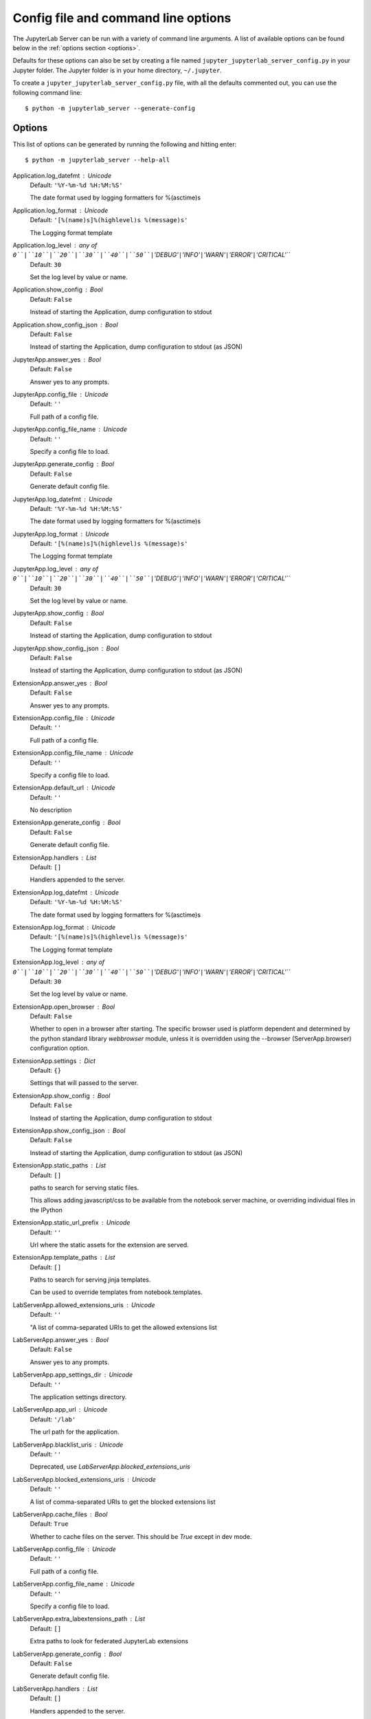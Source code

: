 .. _api-full-config:


Config file and command line options
====================================

The JupyterLab Server can be run with a variety of command line arguments.
A list of available options can be found below in the :ref:`options section
<options>`.

Defaults for these options can also be set by creating a file named
``jupyter_jupyterlab_server_config.py`` in your Jupyter folder. The Jupyter
folder is in your home directory, ``~/.jupyter``.

To create a ``jupyter_jupyterlab_server_config.py`` file, with all the defaults
commented out, you can use the following command line::

  $ python -m jupyterlab_server --generate-config


.. _options:

Options
-------

This list of options can be generated by running the following and hitting
enter::

  $ python -m jupyterlab_server --help-all




Application.log_datefmt : Unicode
    Default: ``'%Y-%m-%d %H:%M:%S'``

    The date format used by logging formatters for %(asctime)s

Application.log_format : Unicode
    Default: ``'[%(name)s]%(highlevel)s %(message)s'``

    The Logging format template

Application.log_level : any of ``0``|``10``|``20``|``30``|``40``|``50``|``'DEBUG'``|``'INFO'``|``'WARN'``|``'ERROR'``|``'CRITICAL'``
    Default: ``30``

    Set the log level by value or name.

Application.show_config : Bool
    Default: ``False``

    Instead of starting the Application, dump configuration to stdout

Application.show_config_json : Bool
    Default: ``False``

    Instead of starting the Application, dump configuration to stdout (as JSON)

JupyterApp.answer_yes : Bool
    Default: ``False``

    Answer yes to any prompts.

JupyterApp.config_file : Unicode
    Default: ``''``

    Full path of a config file.

JupyterApp.config_file_name : Unicode
    Default: ``''``

    Specify a config file to load.

JupyterApp.generate_config : Bool
    Default: ``False``

    Generate default config file.

JupyterApp.log_datefmt : Unicode
    Default: ``'%Y-%m-%d %H:%M:%S'``

    The date format used by logging formatters for %(asctime)s

JupyterApp.log_format : Unicode
    Default: ``'[%(name)s]%(highlevel)s %(message)s'``

    The Logging format template

JupyterApp.log_level : any of ``0``|``10``|``20``|``30``|``40``|``50``|``'DEBUG'``|``'INFO'``|``'WARN'``|``'ERROR'``|``'CRITICAL'``
    Default: ``30``

    Set the log level by value or name.

JupyterApp.show_config : Bool
    Default: ``False``

    Instead of starting the Application, dump configuration to stdout

JupyterApp.show_config_json : Bool
    Default: ``False``

    Instead of starting the Application, dump configuration to stdout (as JSON)

ExtensionApp.answer_yes : Bool
    Default: ``False``

    Answer yes to any prompts.

ExtensionApp.config_file : Unicode
    Default: ``''``

    Full path of a config file.

ExtensionApp.config_file_name : Unicode
    Default: ``''``

    Specify a config file to load.

ExtensionApp.default_url : Unicode
    Default: ``''``

    No description

ExtensionApp.generate_config : Bool
    Default: ``False``

    Generate default config file.

ExtensionApp.handlers : List
    Default: ``[]``

    Handlers appended to the server.

ExtensionApp.log_datefmt : Unicode
    Default: ``'%Y-%m-%d %H:%M:%S'``

    The date format used by logging formatters for %(asctime)s

ExtensionApp.log_format : Unicode
    Default: ``'[%(name)s]%(highlevel)s %(message)s'``

    The Logging format template

ExtensionApp.log_level : any of ``0``|``10``|``20``|``30``|``40``|``50``|``'DEBUG'``|``'INFO'``|``'WARN'``|``'ERROR'``|``'CRITICAL'``
    Default: ``30``

    Set the log level by value or name.

ExtensionApp.open_browser : Bool
    Default: ``False``

    Whether to open in a browser after starting.
    The specific browser used is platform dependent and
    determined by the python standard library `webbrowser`
    module, unless it is overridden using the --browser
    (ServerApp.browser) configuration option.


ExtensionApp.settings : Dict
    Default: ``{}``

    Settings that will passed to the server.

ExtensionApp.show_config : Bool
    Default: ``False``

    Instead of starting the Application, dump configuration to stdout

ExtensionApp.show_config_json : Bool
    Default: ``False``

    Instead of starting the Application, dump configuration to stdout (as JSON)

ExtensionApp.static_paths : List
    Default: ``[]``

    paths to search for serving static files.
    
    This allows adding javascript/css to be available from the notebook server machine,
    or overriding individual files in the IPython


ExtensionApp.static_url_prefix : Unicode
    Default: ``''``

    Url where the static assets for the extension are served.

ExtensionApp.template_paths : List
    Default: ``[]``

    Paths to search for serving jinja templates.
    
    Can be used to override templates from notebook.templates.

LabServerApp.allowed_extensions_uris : Unicode
    Default: ``''``

    
    "A list of comma-separated URIs to get the allowed extensions list
    
    .. versionchanged:: 2.0.0
        `LabServerApp.whitetlist_uris` renamed to `allowed_extensions_uris`


LabServerApp.answer_yes : Bool
    Default: ``False``

    Answer yes to any prompts.

LabServerApp.app_settings_dir : Unicode
    Default: ``''``

    The application settings directory.

LabServerApp.app_url : Unicode
    Default: ``'/lab'``

    The url path for the application.

LabServerApp.blacklist_uris : Unicode
    Default: ``''``

    Deprecated, use `LabServerApp.blocked_extensions_uris`

LabServerApp.blocked_extensions_uris : Unicode
    Default: ``''``

    
    A list of comma-separated URIs to get the blocked extensions list
    
    .. versionchanged:: 2.0.0
        `LabServerApp.blacklist_uris` renamed to `blocked_extensions_uris`


LabServerApp.cache_files : Bool
    Default: ``True``

    Whether to cache files on the server. This should be `True` except in dev mode.

LabServerApp.config_file : Unicode
    Default: ``''``

    Full path of a config file.

LabServerApp.config_file_name : Unicode
    Default: ``''``

    Specify a config file to load.

LabServerApp.extra_labextensions_path : List
    Default: ``[]``

    Extra paths to look for federated JupyterLab extensions

LabServerApp.generate_config : Bool
    Default: ``False``

    Generate default config file.

LabServerApp.handlers : List
    Default: ``[]``

    Handlers appended to the server.

LabServerApp.jinja2_options : Dict
    Default: ``{}``

    Options to pass to the jinja2 environment for this


LabServerApp.labextensions_path : List
    Default: ``[]``

    The standard paths to look in for federated JupyterLab extensions

LabServerApp.labextensions_url : Unicode
    Default: ``''``

    The url for federated JupyterLab extensions

LabServerApp.listings_refresh_seconds : Int
    Default: ``3600``

    The interval delay in seconds to refresh the lists

LabServerApp.listings_request_options : Dict
    Default: ``{}``

    The optional kwargs to use for the listings HTTP requests             as described on https://2.python-requests.org/en/v2.7.0/api/#requests.request

LabServerApp.listings_url : Unicode
    Default: ``''``

    The listings url.

LabServerApp.log_datefmt : Unicode
    Default: ``'%Y-%m-%d %H:%M:%S'``

    The date format used by logging formatters for %(asctime)s

LabServerApp.log_format : Unicode
    Default: ``'[%(name)s]%(highlevel)s %(message)s'``

    The Logging format template

LabServerApp.log_level : any of ``0``|``10``|``20``|``30``|``40``|``50``|``'DEBUG'``|``'INFO'``|``'WARN'``|``'ERROR'``|``'CRITICAL'``
    Default: ``30``

    Set the log level by value or name.

LabServerApp.open_browser : Bool
    Default: ``False``

    Whether to open in a browser after starting.
    The specific browser used is platform dependent and
    determined by the python standard library `webbrowser`
    module, unless it is overridden using the --browser
    (ServerApp.browser) configuration option.


LabServerApp.schemas_dir : Unicode
    Default: ``''``

    The optional location of the settings schemas directory. If given, a handler will be added for settings.

LabServerApp.settings : Dict
    Default: ``{}``

    Settings that will passed to the server.

LabServerApp.settings_url : Unicode
    Default: ``''``

    The url path of the settings handler.

LabServerApp.show_config : Bool
    Default: ``False``

    Instead of starting the Application, dump configuration to stdout

LabServerApp.show_config_json : Bool
    Default: ``False``

    Instead of starting the Application, dump configuration to stdout (as JSON)

LabServerApp.static_dir : Unicode
    Default: ``''``

    The optional location of local static files. If given, a static file handler will be added.

LabServerApp.static_paths : List
    Default: ``[]``

    paths to search for serving static files.
    
    This allows adding javascript/css to be available from the notebook server machine,
    or overriding individual files in the IPython


LabServerApp.static_url_prefix : Unicode
    Default: ``''``

    Url where the static assets for the extension are served.

LabServerApp.template_paths : List
    Default: ``[]``

    Paths to search for serving jinja templates.
    
    Can be used to override templates from notebook.templates.

LabServerApp.templates_dir : Unicode
    Default: ``''``

    The application templates directory.

LabServerApp.themes_dir : Unicode
    Default: ``''``

    The optional location of the themes directory. If given, a handler will be added for themes.

LabServerApp.themes_url : Unicode
    Default: ``''``

    The theme url.

LabServerApp.translations_api_url : Unicode
    Default: ``''``

    The url path of the translations handler.

LabServerApp.tree_url : Unicode
    Default: ``''``

    The url path of the tree handler.

LabServerApp.user_settings_dir : Unicode
    Default: ``''``

    The optional location of the user settings directory.

LabServerApp.whitelist_uris : Unicode
    Default: ``''``

    Deprecated, use `LabServerApp.allowed_extensions_uris`

LabServerApp.workspaces_api_url : Unicode
    Default: ``''``

    The url path of the workspaces API.

LabServerApp.workspaces_dir : Unicode
    Default: ``''``

    The optional location of the saved workspaces directory. If given, a handler will be added for workspaces.

ServerApp.allow_credentials : Bool
    Default: ``False``

    Set the Access-Control-Allow-Credentials: true header

ServerApp.allow_origin : Unicode
    Default: ``''``

    Set the Access-Control-Allow-Origin header
    
    Use '*' to allow any origin to access your server.
    
    Takes precedence over allow_origin_pat.


ServerApp.allow_origin_pat : Unicode
    Default: ``''``

    Use a regular expression for the Access-Control-Allow-Origin header
    
    Requests from an origin matching the expression will get replies with:
    
        Access-Control-Allow-Origin: origin
    
    where `origin` is the origin of the request.
    
    Ignored if allow_origin is set.


ServerApp.allow_password_change : Bool
    Default: ``True``

    Allow password to be changed at login for the Jupyter server.
    
    While loggin in with a token, the Jupyter server UI will give the opportunity to
    the user to enter a new password at the same time that will replace
    the token login mechanism.
    
    This can be set to false to prevent changing password from the UI/API.


ServerApp.allow_remote_access : Bool
    Default: ``False``

    Allow requests where the Host header doesn't point to a local server
    
    By default, requests get a 403 forbidden response if the 'Host' header
    shows that the browser thinks it's on a non-local domain.
    Setting this option to True disables this check.
    
    This protects against 'DNS rebinding' attacks, where a remote web server
    serves you a page and then changes its DNS to send later requests to a
    local IP, bypassing same-origin checks.
    
    Local IP addresses (such as 127.0.0.1 and ::1) are allowed as local,
    along with hostnames configured in local_hostnames.


ServerApp.allow_root : Bool
    Default: ``False``

    Whether to allow the user to run the server as root.

ServerApp.answer_yes : Bool
    Default: ``False``

    Answer yes to any prompts.

ServerApp.authenticate_prometheus : Bool
    Default: ``True``

    "
    Require authentication to access prometheus metrics.


ServerApp.autoreload : Bool
    Default: ``False``

    Reload the webapp when changes are made to any Python src files.

ServerApp.base_url : Unicode
    Default: ``'/'``

    The base URL for the Jupyter server.
    
    Leading and trailing slashes can be omitted,
    and will automatically be added.


ServerApp.browser : Unicode
    Default: ``''``

    Specify what command to use to invoke a web
    browser when starting the server. If not specified, the
    default browser will be determined by the `webbrowser`
    standard library module, which allows setting of the
    BROWSER environment variable to override it.


ServerApp.certfile : Unicode
    Default: ``''``

    The full path to an SSL/TLS certificate file.

ServerApp.client_ca : Unicode
    Default: ``''``

    The full path to a certificate authority certificate for SSL/TLS client authentication.

ServerApp.config_file : Unicode
    Default: ``''``

    Full path of a config file.

ServerApp.config_file_name : Unicode
    Default: ``''``

    Specify a config file to load.

ServerApp.config_manager_class : Type
    Default: ``'jupyter_server.services.config.manager.ConfigManager'``

    The config manager class to use

ServerApp.contents_manager_class : TypeFromClasses
    Default: ``'jupyter_server.services.contents.largefilemanager.LargeFileM...``

    The content manager class to use.

ServerApp.cookie_options : Dict
    Default: ``{}``

    Extra keyword arguments to pass to `set_secure_cookie`. See tornado's set_secure_cookie docs for details.

ServerApp.cookie_secret : Bytes
    Default: ``b''``

    The random bytes used to secure cookies.
    By default this is a new random number every time you start the server.
    Set it to a value in a config file to enable logins to persist across server sessions.
    
    Note: Cookie secrets should be kept private, do not share config files with
    cookie_secret stored in plaintext (you can read the value from a file).


ServerApp.cookie_secret_file : Unicode
    Default: ``''``

    The file where the cookie secret is stored.

ServerApp.custom_display_url : Unicode
    Default: ``''``

    Override URL shown to users.
    
    Replace actual URL, including protocol, address, port and base URL,
    with the given value when displaying URL to the users. Do not change
    the actual connection URL. If authentication token is enabled, the
    token is added to the custom URL automatically.
    
    This option is intended to be used when the URL to display to the user
    cannot be determined reliably by the Jupyter server (proxified
    or containerized setups for example).

ServerApp.default_url : Unicode
    Default: ``'/'``

    The default URL to redirect to from `/`

ServerApp.disable_check_xsrf : Bool
    Default: ``False``

    Disable cross-site-request-forgery protection
    
    Jupyter notebook 4.3.1 introduces protection from cross-site request forgeries,
    requiring API requests to either:
    
    - originate from pages served by this server (validated with XSRF cookie and token), or
    - authenticate with a token
    
    Some anonymous compute resources still desire the ability to run code,
    completely without authentication.
    These services can disable all authentication and security checks,
    with the full knowledge of what that implies.


ServerApp.extra_services : List
    Default: ``[]``

    handlers that should be loaded at higher priority than the default services

ServerApp.extra_static_paths : List
    Default: ``[]``

    Extra paths to search for serving static files.
    
    This allows adding javascript/css to be available from the Jupyter server machine,
    or overriding individual files in the IPython

ServerApp.extra_template_paths : List
    Default: ``[]``

    Extra paths to search for serving jinja templates.
    
    Can be used to override templates from jupyter_server.templates.

ServerApp.file_to_run : Unicode
    Default: ``''``

    Open the named file when the application is launched.

ServerApp.file_url_prefix : Unicode
    Default: ``'notebooks'``

    The URL prefix where files are opened directly.

ServerApp.generate_config : Bool
    Default: ``False``

    Generate default config file.

ServerApp.get_secure_cookie_kwargs : Dict
    Default: ``{}``

    Extra keyword arguments to pass to `get_secure_cookie`. See tornado's get_secure_cookie docs for details.

ServerApp.iopub_data_rate_limit : Float
    Default: ``1000000``

    (bytes/sec)
    Maximum rate at which stream output can be sent on iopub before they are
    limited.

ServerApp.iopub_msg_rate_limit : Float
    Default: ``1000``

    (msgs/sec)
    Maximum rate at which messages can be sent on iopub before they are
    limited.

ServerApp.ip : Unicode
    Default: ``'localhost'``

    The IP address the Jupyter server will listen on.

ServerApp.jinja_environment_options : Dict
    Default: ``{}``

    Supply extra arguments that will be passed to Jinja environment.

ServerApp.jinja_template_vars : Dict
    Default: ``{}``

    Extra variables to supply to jinja templates when rendering.

ServerApp.jpserver_extensions : Dict
    Default: ``{}``

    Dict of Python modules to load as notebook server extensions.Entry values can be used to enable and disable the loading ofthe extensions. The extensions will be loaded in alphabetical order.

ServerApp.kernel_manager_class : Type
    Default: ``'jupyter_server.services.kernels.kernelmanager.AsyncMappingKe...``

    The kernel manager class to use.

ServerApp.kernel_spec_manager_class : Type
    Default: ``'jupyter_client.kernelspec.KernelSpecManager'``

    
    The kernel spec manager class to use. Should be a subclass
    of `jupyter_client.kernelspec.KernelSpecManager`.
    
    The Api of KernelSpecManager is provisional and might change
    without warning between this version of Jupyter and the next stable one.


ServerApp.keyfile : Unicode
    Default: ``''``

    The full path to a private key file for usage with SSL/TLS.

ServerApp.local_hostnames : List
    Default: ``['localhost']``

    Hostnames to allow as local when allow_remote_access is False.
    
    Local IP addresses (such as 127.0.0.1 and ::1) are automatically accepted
    as local as well.


ServerApp.log_datefmt : Unicode
    Default: ``'%Y-%m-%d %H:%M:%S'``

    The date format used by logging formatters for %(asctime)s

ServerApp.log_format : Unicode
    Default: ``'[%(name)s]%(highlevel)s %(message)s'``

    The Logging format template

ServerApp.log_level : any of ``0``|``10``|``20``|``30``|``40``|``50``|``'DEBUG'``|``'INFO'``|``'WARN'``|``'ERROR'``|``'CRITICAL'``
    Default: ``30``

    Set the log level by value or name.

ServerApp.login_handler_class : Type
    Default: ``'jupyter_server.auth.login.LoginHandler'``

    The login handler class to use.

ServerApp.logout_handler_class : Type
    Default: ``'jupyter_server.auth.logout.LogoutHandler'``

    The logout handler class to use.

ServerApp.max_body_size : Int
    Default: ``536870912``

    
    Sets the maximum allowed size of the client request body, specified in
    the Content-Length request header field. If the size in a request
    exceeds the configured value, a malformed HTTP message is returned to
    the client.
    
    Note: max_body_size is applied even in streaming mode.


ServerApp.max_buffer_size : Int
    Default: ``536870912``

    
    Gets or sets the maximum amount of memory, in bytes, that is allocated
    for use by the buffer manager.


ServerApp.min_open_files_limit : Int
    Default: ``0``

    
    Gets or sets a lower bound on the open file handles process resource
    limit. This may need to be increased if you run into an
    OSError: [Errno 24] Too many open files.
    This is not applicable when running on Windows.


ServerApp.notebook_dir : Unicode
    Default: ``''``

    DEPRECATED, use root_dir.

ServerApp.open_browser : Bool
    Default: ``False``

    Whether to open in a browser after starting.
    The specific browser used is platform dependent and
    determined by the python standard library `webbrowser`
    module, unless it is overridden using the --browser
    (ServerApp.browser) configuration option.


ServerApp.password : Unicode
    Default: ``''``

    Hashed password to use for web authentication.
    
    To generate, type in a python/IPython shell:
    
      from jupyter_server.auth import passwd; passwd()
    
    The string should be of the form type:salt:hashed-password.


ServerApp.password_required : Bool
    Default: ``False``

    Forces users to use a password for the Jupyter server.
    This is useful in a multi user environment, for instance when
    everybody in the LAN can access each other's machine through ssh.
    
    In such a case, serving on localhost is not secure since
    any user can connect to the Jupyter server via ssh.
    


ServerApp.port : Int
    Default: ``8888``

    The port the Jupyter server will listen on.

ServerApp.port_retries : Int
    Default: ``50``

    The number of additional ports to try if the specified port is not available.

ServerApp.pylab : Unicode
    Default: ``'disabled'``

    
    DISABLED: use %pylab or %matplotlib in the notebook to enable matplotlib.


ServerApp.quit_button : Bool
    Default: ``True``

    If True, display controls to shut down the Jupyter server, such as menu items or buttons.

ServerApp.rate_limit_window : Float
    Default: ``3``

    (sec) Time window used to
    check the message and data rate limits.

ServerApp.reraise_server_extension_failures : Bool
    Default: ``False``

    Reraise exceptions encountered loading server extensions?

ServerApp.root_dir : Unicode
    Default: ``''``

    The directory to use for notebooks and kernels.

ServerApp.session_manager_class : Type
    Default: ``'jupyter_server.services.sessions.sessionmanager.SessionManager'``

    The session manager class to use.

ServerApp.show_config : Bool
    Default: ``False``

    Instead of starting the Application, dump configuration to stdout

ServerApp.show_config_json : Bool
    Default: ``False``

    Instead of starting the Application, dump configuration to stdout (as JSON)

ServerApp.shutdown_no_activity_timeout : Int
    Default: ``0``

    Shut down the server after N seconds with no kernels or terminals running and no activity. This can be used together with culling idle kernels (MappingKernelManager.cull_idle_timeout) to shutdown the Jupyter server when it's not in use. This is not precisely timed: it may shut down up to a minute later. 0 (the default) disables this automatic shutdown.

ServerApp.ssl_options : Dict
    Default: ``{}``

    Supply SSL options for the tornado HTTPServer.
    See the tornado docs for details.

ServerApp.terminado_settings : Dict
    Default: ``{}``

    Supply overrides for terminado. Currently only supports "shell_command".

ServerApp.terminals_enabled : Bool
    Default: ``True``

    Set to False to disable terminals.
    
    This does *not* make the server more secure by itself.
    Anything the user can in a terminal, they can also do in a notebook.
    
    Terminals may also be automatically disabled if the terminado package
    is not available.


ServerApp.token : Unicode
    Default: ``'<generated>'``

    Token used for authenticating first-time connections to the server.
    
    When no password is enabled,
    the default is to generate a new, random token.
    
    Setting to an empty string disables authentication altogether, which is NOT RECOMMENDED.


ServerApp.tornado_settings : Dict
    Default: ``{}``

    Supply overrides for the tornado.web.Application that the Jupyter server uses.

ServerApp.trust_xheaders : Bool
    Default: ``False``

    Whether to trust or not X-Scheme/X-Forwarded-Proto and X-Real-Ip/X-Forwarded-For headerssent by the upstream reverse proxy. Necessary if the proxy handles SSL

ServerApp.use_redirect_file : Bool
    Default: ``True``

    Disable launching browser by redirect file
    For versions of notebook > 5.7.2, a security feature measure was added that
    prevented the authentication token used to launch the browser from being visible.
    This feature makes it difficult for other users on a multi-user system from
    running code in your Jupyter session as you.
    However, some environments (like Windows Subsystem for Linux (WSL) and Chromebooks),
    launching a browser using a redirect file can lead the browser failing to load.
    This is because of the difference in file structures/paths between the runtime and
    the browser.
    
    Disabling this setting to False will disable this behavior, allowing the browser
    to launch by using a URL and visible token (as before).


ServerApp.webbrowser_open_new : Int
    Default: ``2``

    Specify where to open the server on startup. This is the
    `new` argument passed to the standard library method `webbrowser.open`.
    The behaviour is not guaranteed, but depends on browser support. Valid
    values are:
    
     - 2 opens a new tab,
     - 1 opens a new window,
     - 0 opens in an existing window.
    
    See the `webbrowser.open` documentation for details.


ServerApp.websocket_compression_options : Any
    Default: ``None``

    
    Set the tornado compression options for websocket connections.
    
    This value will be returned from :meth:`WebSocketHandler.get_compression_options`.
    None (default) will disable compression.
    A dict (even an empty one) will enable compression.
    
    See the tornado docs for WebSocketHandler.get_compression_options for details.


ServerApp.websocket_url : Unicode
    Default: ``''``

    The base URL for websockets,
    if it differs from the HTTP server (hint: it almost certainly doesn't).
    
    Should be in the form of an HTTP origin: ws[s]://hostname[:port]

